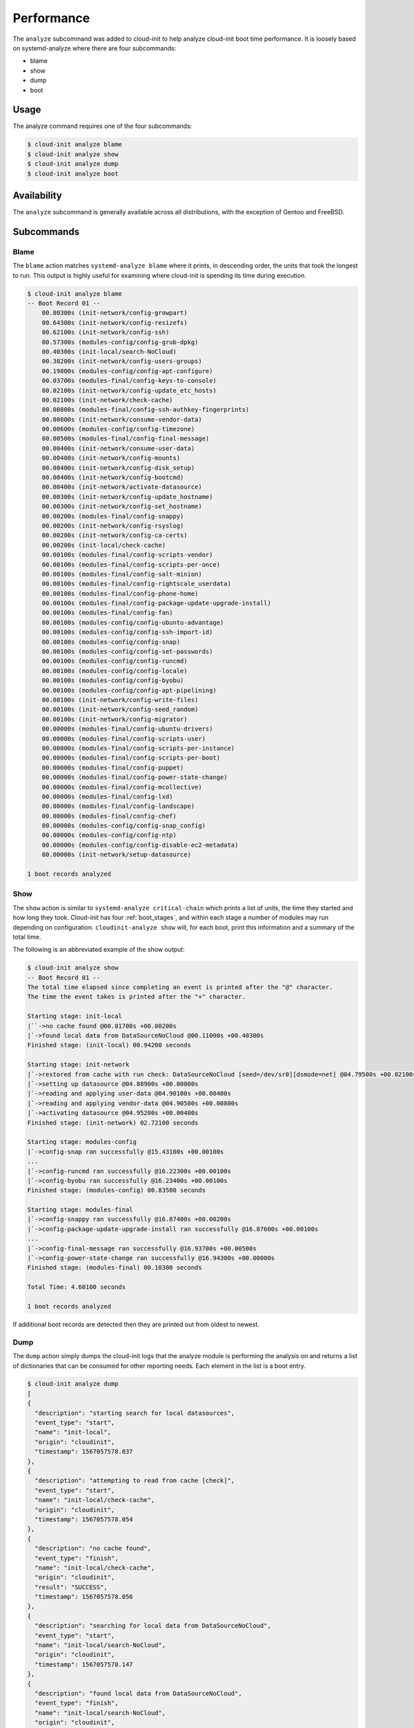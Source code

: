 .. _analyze:

Performance
***********

The ``analyze`` subcommand was added to cloud-init to help analyze
cloud-init boot time performance. It is loosely based on systemd-analyze where
there are four subcommands:

- blame
- show
- dump
- boot

Usage
=====

The analyze command requires one of the four subcommands:

.. code-block:: shell-session

  $ cloud-init analyze blame
  $ cloud-init analyze show
  $ cloud-init analyze dump
  $ cloud-init analyze boot

Availability
============

The ``analyze`` subcommand is generally available across all distributions,
with the exception of Gentoo and FreeBSD.

Subcommands
===========

Blame
-----

The ``blame`` action matches ``systemd-analyze blame`` where it prints, in
descending order, the units that took the longest to run. This output is
highly useful for examining where cloud-init is spending its time during
execution.

.. code-block:: shell-session

  $ cloud-init analyze blame
  -- Boot Record 01 --
      00.80300s (init-network/config-growpart)
      00.64300s (init-network/config-resizefs)
      00.62100s (init-network/config-ssh)
      00.57300s (modules-config/config-grub-dpkg)
      00.40300s (init-local/search-NoCloud)
      00.38200s (init-network/config-users-groups)
      00.19800s (modules-config/config-apt-configure)
      00.03700s (modules-final/config-keys-to-console)
      00.02100s (init-network/config-update_etc_hosts)
      00.02100s (init-network/check-cache)
      00.00800s (modules-final/config-ssh-authkey-fingerprints)
      00.00800s (init-network/consume-vendor-data)
      00.00600s (modules-config/config-timezone)
      00.00500s (modules-final/config-final-message)
      00.00400s (init-network/consume-user-data)
      00.00400s (init-network/config-mounts)
      00.00400s (init-network/config-disk_setup)
      00.00400s (init-network/config-bootcmd)
      00.00400s (init-network/activate-datasource)
      00.00300s (init-network/config-update_hostname)
      00.00300s (init-network/config-set_hostname)
      00.00200s (modules-final/config-snappy)
      00.00200s (init-network/config-rsyslog)
      00.00200s (init-network/config-ca-certs)
      00.00200s (init-local/check-cache)
      00.00100s (modules-final/config-scripts-vendor)
      00.00100s (modules-final/config-scripts-per-once)
      00.00100s (modules-final/config-salt-minion)
      00.00100s (modules-final/config-rightscale_userdata)
      00.00100s (modules-final/config-phone-home)
      00.00100s (modules-final/config-package-update-upgrade-install)
      00.00100s (modules-final/config-fan)
      00.00100s (modules-config/config-ubuntu-advantage)
      00.00100s (modules-config/config-ssh-import-id)
      00.00100s (modules-config/config-snap)
      00.00100s (modules-config/config-set-passwords)
      00.00100s (modules-config/config-runcmd)
      00.00100s (modules-config/config-locale)
      00.00100s (modules-config/config-byobu)
      00.00100s (modules-config/config-apt-pipelining)
      00.00100s (init-network/config-write-files)
      00.00100s (init-network/config-seed_random)
      00.00100s (init-network/config-migrator)
      00.00000s (modules-final/config-ubuntu-drivers)
      00.00000s (modules-final/config-scripts-user)
      00.00000s (modules-final/config-scripts-per-instance)
      00.00000s (modules-final/config-scripts-per-boot)
      00.00000s (modules-final/config-puppet)
      00.00000s (modules-final/config-power-state-change)
      00.00000s (modules-final/config-mcollective)
      00.00000s (modules-final/config-lxd)
      00.00000s (modules-final/config-landscape)
      00.00000s (modules-final/config-chef)
      00.00000s (modules-config/config-snap_config)
      00.00000s (modules-config/config-ntp)
      00.00000s (modules-config/config-disable-ec2-metadata)
      00.00000s (init-network/setup-datasource)

  1 boot records analyzed

Show
----

The ``show`` action is similar to ``systemd-analyze critical-chain`` which
prints a list of units, the time they started and how long they took.
Cloud-init has four :ref:`boot_stages`, and within each stage a number of modules may
run depending on configuration. ``cloudinit-analyze show`` will, for each boot,
print this information and a summary of the total time.

The following is an abbreviated example of the show output:

.. code-block:: shell-session

  $ cloud-init analyze show
  -- Boot Record 01 --
  The total time elapsed since completing an event is printed after the "@" character.
  The time the event takes is printed after the "+" character.

  Starting stage: init-local
  |``->no cache found @00.01700s +00.00200s
  |`->found local data from DataSourceNoCloud @00.11000s +00.40300s
  Finished stage: (init-local) 00.94200 seconds

  Starting stage: init-network
  |`->restored from cache with run check: DataSourceNoCloud [seed=/dev/sr0][dsmode=net] @04.79500s +00.02100s
  |`->setting up datasource @04.88900s +00.00000s
  |`->reading and applying user-data @04.90100s +00.00400s
  |`->reading and applying vendor-data @04.90500s +00.00800s
  |`->activating datasource @04.95200s +00.00400s
  Finished stage: (init-network) 02.72100 seconds

  Starting stage: modules-config
  |`->config-snap ran successfully @15.43100s +00.00100s
  ...
  |`->config-runcmd ran successfully @16.22300s +00.00100s
  |`->config-byobu ran successfully @16.23400s +00.00100s
  Finished stage: (modules-config) 00.83500 seconds

  Starting stage: modules-final
  |`->config-snappy ran successfully @16.87400s +00.00200s
  |`->config-package-update-upgrade-install ran successfully @16.87600s +00.00100s
  ...
  |`->config-final-message ran successfully @16.93700s +00.00500s
  |`->config-power-state-change ran successfully @16.94300s +00.00000s
  Finished stage: (modules-final) 00.10300 seconds

  Total Time: 4.60100 seconds

  1 boot records analyzed

If additional boot records are detected then they are printed out from oldest
to newest.

Dump
----

The ``dump`` action simply dumps the cloud-init logs that the analyze module
is performing the analysis on and returns a list of dictionaries that can be
consumed for other reporting needs. Each element in the list is a boot entry.

.. code-block:: shell-session

  $ cloud-init analyze dump
  [
  {
    "description": "starting search for local datasources",
    "event_type": "start",
    "name": "init-local",
    "origin": "cloudinit",
    "timestamp": 1567057578.037
  },
  {
    "description": "attempting to read from cache [check]",
    "event_type": "start",
    "name": "init-local/check-cache",
    "origin": "cloudinit",
    "timestamp": 1567057578.054
  },
  {
    "description": "no cache found",
    "event_type": "finish",
    "name": "init-local/check-cache",
    "origin": "cloudinit",
    "result": "SUCCESS",
    "timestamp": 1567057578.056
  },
  {
    "description": "searching for local data from DataSourceNoCloud",
    "event_type": "start",
    "name": "init-local/search-NoCloud",
    "origin": "cloudinit",
    "timestamp": 1567057578.147
  },
  {
    "description": "found local data from DataSourceNoCloud",
    "event_type": "finish",
    "name": "init-local/search-NoCloud",
    "origin": "cloudinit",
    "result": "SUCCESS",
    "timestamp": 1567057578.55
  },
  {
    "description": "searching for local datasources",
    "event_type": "finish",
    "name": "init-local",
    "origin": "cloudinit",
    "result": "SUCCESS",
    "timestamp": 1567057578.979
  },
  {
    "description": "searching for network datasources",
    "event_type": "start",
    "name": "init-network",
    "origin": "cloudinit",
    "timestamp": 1567057582.814
  },
  {
    "description": "attempting to read from cache [trust]",
    "event_type": "start",
    "name": "init-network/check-cache",
    "origin": "cloudinit",
    "timestamp": 1567057582.832
  },
  ...
  {
    "description": "config-power-state-change ran successfully",
    "event_type": "finish",
    "name": "modules-final/config-power-state-change",
    "origin": "cloudinit",
    "result": "SUCCESS",
    "timestamp": 1567057594.98
  },
  {
    "description": "running modules for final",
    "event_type": "finish",
    "name": "modules-final",
    "origin": "cloudinit",
    "result": "SUCCESS",
    "timestamp": 1567057594.982
  }
  ]


Boot
----

The ``boot`` action prints out kernel related timestamps that are not included
in any of the cloud-init logs. There are three different timestamps that are
presented to the user:

- kernel start
- kernel finish boot
- cloud-init start

This was added for additional clarity into the boot process that cloud-init
does not have control over, to aid in debugging of performance issues related
to cloud-init startup, and tracking regression.

.. code-block:: shell-session

  $ cloud-init analyze boot
  -- Most Recent Boot Record --
      Kernel Started at: 2019-08-29 01:35:37.753790
      Kernel ended boot at: 2019-08-29 01:35:38.807407
      Kernel time to boot (seconds): 1.053617000579834
      Cloud-init activated by systemd at: 2019-08-29 01:35:43.992460
      Time between Kernel end boot and Cloud-init activation (seconds): 5.185053110122681
      Cloud-init start: 2019-08-29 08:35:45.867000
  successful

Timestamp Gathering
^^^^^^^^^^^^^^^^^^^

The following boot related timestamps are gathered on demand when cloud-init
analyze boot runs:

- Kernel startup gathered from system uptime
- Kernel finishes initialization from systemd
  UserSpaceMonotonicTimestamp property
- Cloud-init activation from the property InactiveExitTimestamp of the
  cloud-init local systemd unit

In order to gather the necessary timestamps using systemd, running the
commands below will gather the UserspaceTimestamp and InactiveExitTimestamp:

.. code-block:: shell-session

  $ systemctl show -p UserspaceTimestampMonotonic
  UserspaceTimestampMonotonic=989279
  $ systemctl show cloud-init-local -p InactiveExitTimestampMonotonic
  InactiveExitTimestampMonotonic=4493126

The UserspaceTimestamp tracks when the init system starts, which is used as
an indicator of kernel finishing initialization. The InactiveExitTimestamp
tracks when a particular systemd unit transitions from the Inactive to Active
state, which can be used to mark the beginning of systemd's activation of
cloud-init.

Currently this only works for distros that use systemd as the init process.
We will be expanding support for other distros in the future and this document
will be updated accordingly.

If systemd is not present on the system, dmesg is used to attempt to find an
event that logs the beginning of the init system. However, with this method
only the first two timestamps are able to be found; dmesg does not monitor
userspace processes, so no cloud-init start timestamps are emitted like when
using systemd.

.. vi: textwidth=79
